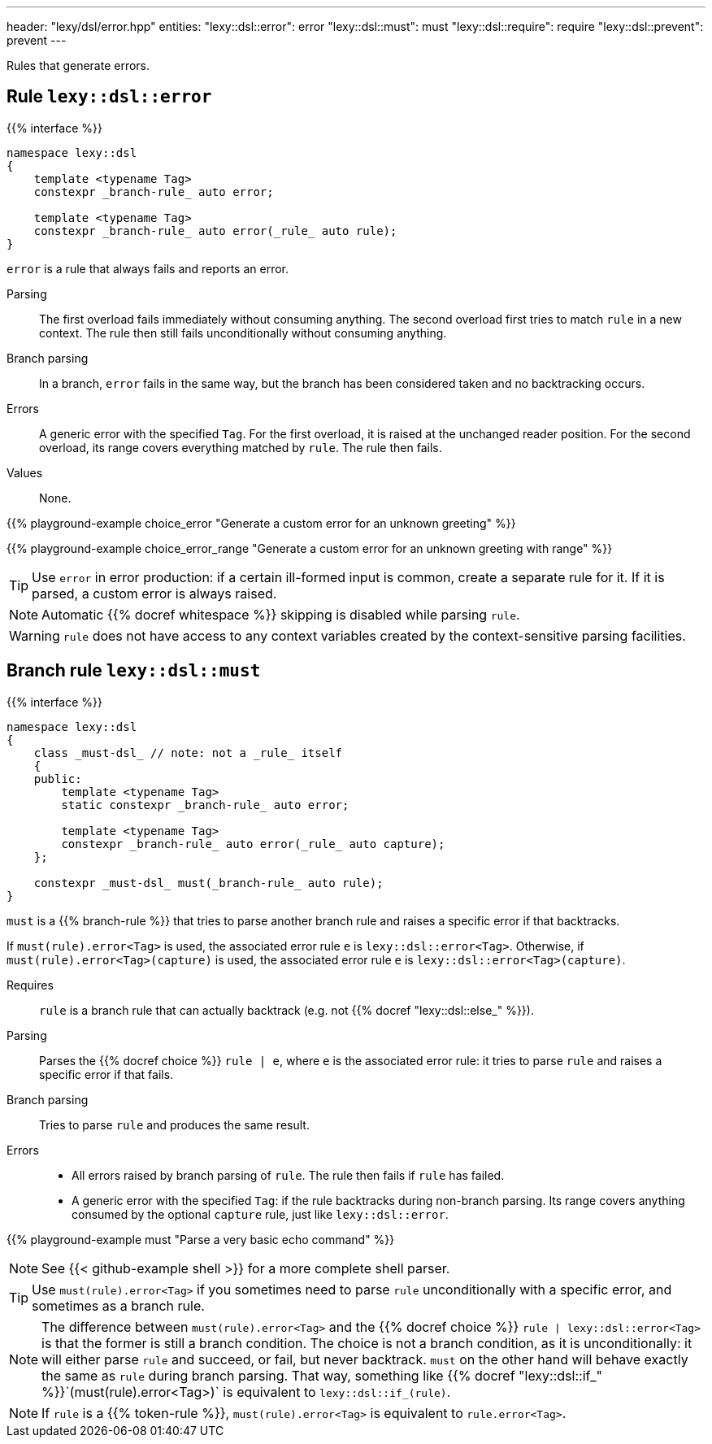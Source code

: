 ---
header: "lexy/dsl/error.hpp"
entities:
  "lexy::dsl::error": error
  "lexy::dsl::must": must
  "lexy::dsl::require": require
  "lexy::dsl::prevent": prevent
---

[.lead]
Rules that generate errors.

[#error]
== Rule `lexy::dsl::error`

{{% interface %}}
----
namespace lexy::dsl
{
    template <typename Tag>
    constexpr _branch-rule_ auto error;

    template <typename Tag>
    constexpr _branch-rule_ auto error(_rule_ auto rule);
}
----

[.lead]
`error` is a rule that always fails and reports an error.

Parsing::
  The first overload fails immediately without consuming anything.
  The second overload first tries to match `rule` in a new context.
  The rule then still fails unconditionally without consuming anything.
Branch parsing::
  In a branch, `error` fails in the same way, but the branch has been considered taken and no backtracking occurs.
Errors::
  A generic error with the specified `Tag`.
  For the first overload, it is raised at the unchanged reader position.
  For the second overload, its range covers everything matched by `rule`.
  The rule then fails.
Values::
  None.

{{% playground-example choice_error "Generate a custom error for an unknown greeting" %}}

{{% playground-example choice_error_range "Generate a custom error for an unknown greeting with range" %}}

TIP: Use `error` in error production: if a certain ill-formed input is common, create a separate rule for it.
If it is parsed, a custom error is always raised.

NOTE: Automatic {{% docref whitespace %}} skipping is disabled while parsing `rule`.

WARNING: `rule` does not have access to any context variables created by the context-sensitive parsing facilities.

[#must]
== Branch rule `lexy::dsl::must`

{{% interface %}}
----
namespace lexy::dsl
{
    class _must-dsl_ // note: not a _rule_ itself
    {
    public:
        template <typename Tag>
        static constexpr _branch-rule_ auto error;

        template <typename Tag>
        constexpr _branch-rule_ auto error(_rule_ auto capture);
    };

    constexpr _must-dsl_ must(_branch-rule_ auto rule);
}
----

[.lead]
`must` is a {{% branch-rule %}} that tries to parse another branch rule and raises a specific error if that backtracks.

If `must(rule).error<Tag>` is used, the associated error rule `e` is `lexy::dsl::error<Tag>`.
Otherwise, if `must(rule).error<Tag>(capture)` is used, the associated error rule `e` is `lexy::dsl::error<Tag>(capture)`.

Requires::
  `rule` is a branch rule that can actually backtrack (e.g. not {{% docref "lexy::dsl::else_" %}}).
Parsing::
  Parses the {{% docref choice %}} `rule |  e`, where `e` is the associated error rule:
  it tries to parse `rule` and raises a specific error if that fails.
Branch parsing::
  Tries to parse `rule` and produces the same result.
Errors::
  * All errors raised by branch parsing of `rule`.
    The rule then fails if `rule` has failed.
  * A generic error with the specified `Tag`:
    if the rule backtracks during non-branch parsing.
    Its range covers anything consumed by the optional `capture` rule, just like `lexy::dsl::error`.

{{% playground-example must "Parse a very basic echo command" %}}

NOTE: See {{< github-example shell >}} for a more complete shell parser.

TIP: Use `must(rule).error<Tag>` if you sometimes need to parse `rule` unconditionally with a specific error, and sometimes as a branch rule.

NOTE: The difference between `must(rule).error<Tag>` and the {{% docref choice %}} `rule | lexy::dsl::error<Tag>` is that the former is still a branch condition.
The choice is not a branch condition, as it is unconditionally: it will either parse `rule` and succeed, or fail, but never backtrack.
`must` on the other hand will behave exactly the same as `rule` during branch parsing.
That way, something like {{% docref "lexy::dsl::if_" %}}`(must(rule).error<Tag>)` is equivalent to `lexy::dsl::if_(rule)`.

NOTE: If `rule` is a {{% token-rule %}}, `must(rule).error<Tag>` is equivalent to `rule.error<Tag>`.

